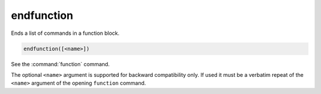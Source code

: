 endfunction
-----------

Ends a list of commands in a function block.

.. code-block:: cmake

  endfunction([<name>])

See the :command:`function` command.

The optional ``<name>`` argument is supported for backward compatibility
only. If used it must be a verbatim repeat of the ``<name>`` argument
of the opening ``function`` command.

